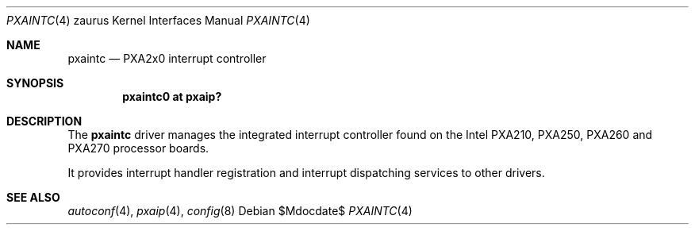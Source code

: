 .\" 	$OpenBSD: pxaintc.4,v 1.4 2007/05/31 19:19:57 jmc Exp $
.\"
.\" Copyright (c) 2005, Miodrag Vallat.
.\" All rights reserved.
.\"
.\" Redistribution and use in source and binary forms, with or without
.\" modification, are permitted provided that the following conditions
.\" are met:
.\" 1. Redistributions of source code must retain the above copyright
.\"    notice, this list of conditions and the following disclaimer.
.\" 2. Redistributions in binary form must reproduce the above copyright
.\"    notice, this list of conditions and the following disclaimer in the
.\"    documentation and/or other materials provided with the distribution.
.\"
.\" THIS SOFTWARE IS PROVIDED BY THE AUTHOR ``AS IS'' AND ANY EXPRESS OR
.\" IMPLIED WARRANTIES, INCLUDING, BUT NOT LIMITED TO, THE IMPLIED
.\" WARRANTIES OF MERCHANTABILITY AND FITNESS FOR A PARTICULAR PURPOSE ARE
.\" DISCLAIMED.  IN NO EVENT SHALL THE AUTHOR BE LIABLE FOR ANY DIRECT,
.\" INDIRECT, INCIDENTAL, SPECIAL, EXEMPLARY, OR CONSEQUENTIAL DAMAGES
.\" (INCLUDING, BUT NOT LIMITED TO, PROCUREMENT OF SUBSTITUTE GOODS OR
.\" SERVICES; LOSS OF USE, DATA, OR PROFITS; OR BUSINESS INTERRUPTION)
.\" HOWEVER CAUSED AND ON ANY THEORY OF LIABILITY, WHETHER IN CONTRACT,
.\" STRICT LIABILITY, OR TORT (INCLUDING NEGLIGENCE OR OTHERWISE) ARISING IN
.\" ANY WAY OUT OF THE USE OF THIS SOFTWARE, EVEN IF ADVISED OF THE
.\" POSSIBILITY OF SUCH DAMAGE.
.\"
.Dd $Mdocdate$
.Dt PXAINTC 4 zaurus
.Os
.Sh NAME
.Nm pxaintc
.Nd PXA2x0 interrupt controller
.Sh SYNOPSIS
.Cd "pxaintc0 at pxaip?"
.Sh DESCRIPTION
The
.Nm
driver manages the integrated interrupt controller found
on the Intel PXA210, PXA250, PXA260 and PXA270 processor boards.
.Pp
It provides interrupt handler registration and interrupt dispatching services
to other drivers.
.Sh SEE ALSO
.Xr autoconf 4 ,
.Xr pxaip 4 ,
.Xr config 8
